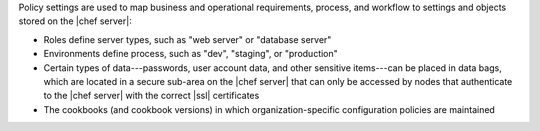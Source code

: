 .. The contents of this file may be included in multiple topics (using the includes directive).
.. The contents of this file should be modified in a way that preserves its ability to appear in multiple topics.

Policy settings are used to map business and operational requirements, process, and workflow to settings and objects stored on the |chef server|:

* Roles define server types, such as "web server" or "database server"
* Environments define process, such as "dev", "staging", or "production"
* Certain types of data---passwords, user account data, and other sensitive items---can be placed in data bags, which are located in a secure sub-area on the |chef server| that can only be accessed by nodes that authenticate to the |chef server| with the correct |ssl| certificates
* The cookbooks (and cookbook versions) in which organization-specific configuration policies are maintained


